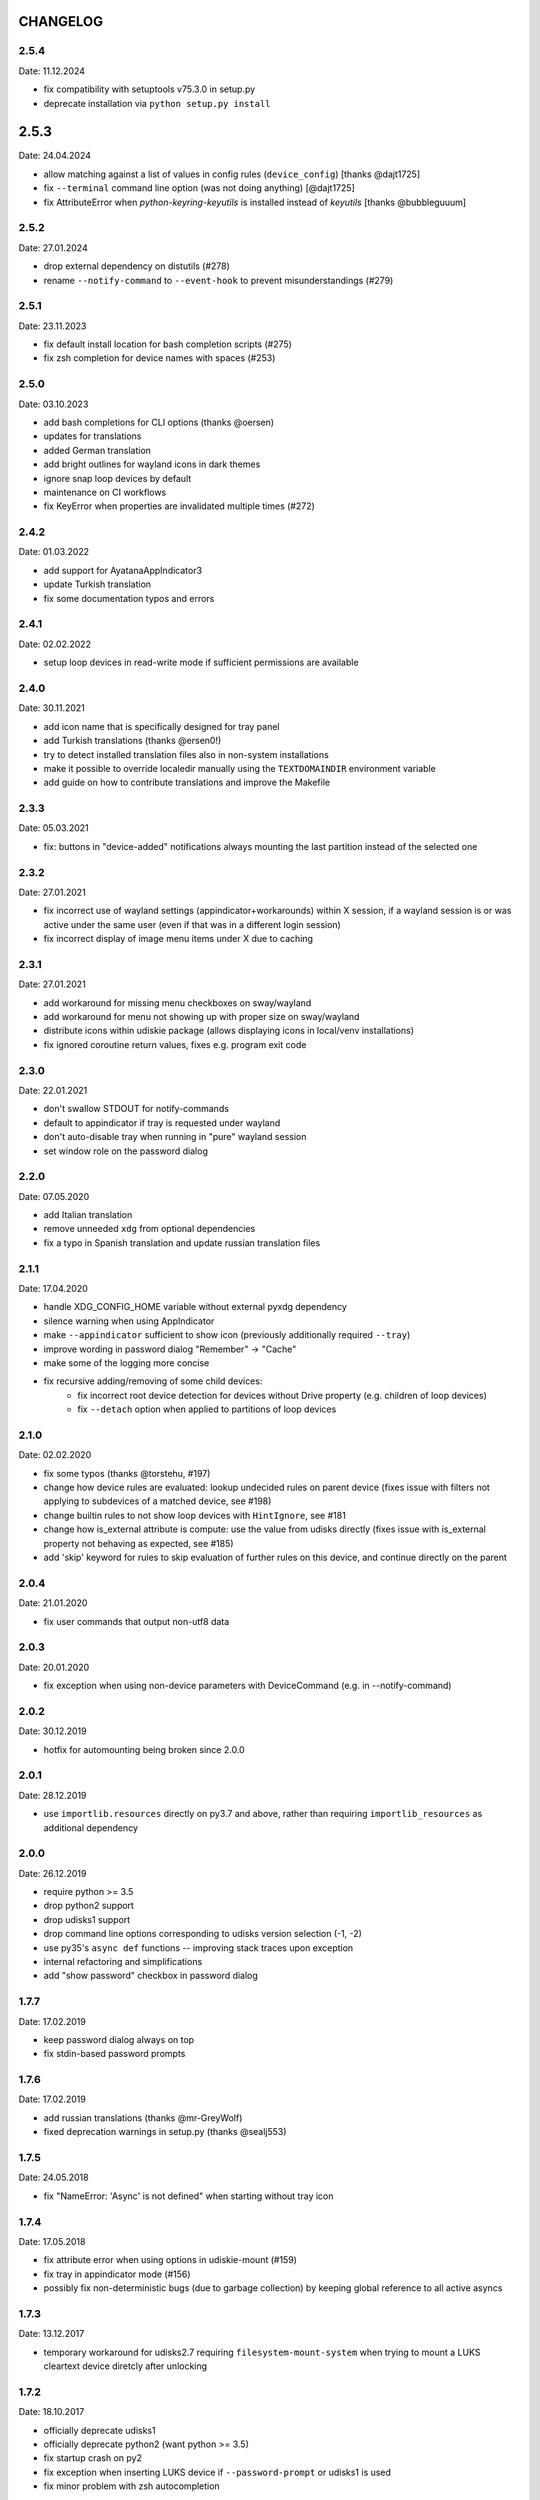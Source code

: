CHANGELOG
---------

2.5.4
~~~~~
Date: 11.12.2024

- fix compatibility with setuptools v75.3.0 in setup.py
- deprecate installation via ``python setup.py install``


2.5.3
-----
Date: 24.04.2024

- allow matching against a list of values in config rules (``device_config``)
  [thanks @dajt1725]
- fix ``--terminal`` command line option (was not doing anything) [@dajt1725]
- fix AttributeError when *python-keyring-keyutils* is installed instead of
  *keyutils* [thanks @bubbleguuum]


2.5.2
~~~~~
Date: 27.01.2024

- drop external dependency on distutils (#278)
- rename ``--notify-command`` to ``--event-hook`` to prevent misunderstandings (#279)


2.5.1
~~~~~
Date: 23.11.2023

- fix default install location for bash completion scripts (#275)
- fix zsh completion for device names with spaces (#253)


2.5.0
~~~~~
Date: 03.10.2023

- add bash completions for CLI options (thanks @oersen)
- updates for translations
- added German translation
- add bright outlines for wayland icons in dark themes
- ignore snap loop devices by default
- maintenance on CI workflows
- fix KeyError when properties are invalidated multiple times (#272)


2.4.2
~~~~~
Date: 01.03.2022

- add support for AyatanaAppIndicator3
- update Turkish translation
- fix some documentation typos and errors


2.4.1
~~~~~
Date: 02.02.2022

- setup loop devices in read-write mode if sufficient permissions are
  available


2.4.0
~~~~~
Date: 30.11.2021

- add icon name that is specifically designed for tray panel
- add Turkish translations (thanks @ersen0!)
- try to detect installed translation files also in non-system installations
- make it possible to override localedir manually using the ``TEXTDOMAINDIR``
  environment variable
- add guide on how to contribute translations and improve the Makefile


2.3.3
~~~~~
Date: 05.03.2021

- fix: buttons in "device-added" notifications always mounting the last
  partition instead of the selected one


2.3.2
~~~~~
Date: 27.01.2021

- fix incorrect use of wayland settings (appindicator+workarounds) within X
  session, if a wayland session is or was active under the same user (even if
  that was in a different login session)
- fix incorrect display of image menu items under X due to caching


2.3.1
~~~~~
Date: 27.01.2021

- add workaround for missing menu checkboxes on sway/wayland
- add workaround for menu not showing up with proper size on sway/wayland
- distribute icons within udiskie package (allows displaying icons in
  local/venv installations)
- fix ignored coroutine return values, fixes e.g. program exit code


2.3.0
~~~~~
Date: 22.01.2021

- don't swallow STDOUT for notify-commands
- default to appindicator if tray is requested under wayland
- don't auto-disable tray when running in "pure" wayland session
- set window role on the password dialog


2.2.0
~~~~~
Date: 07.05.2020

- add Italian translation
- remove unneeded ``xdg`` from optional dependencies
- fix a typo in Spanish translation and update russian translation files


2.1.1
~~~~~
Date: 17.04.2020

- handle XDG_CONFIG_HOME variable without external pyxdg dependency
- silence warning when using AppIndicator
- make ``--appindicator`` sufficient to show icon (previously additionally
  required ``--tray``)
- improve wording in password dialog "Remember" -> "Cache"
- make some of the logging more concise
- fix recursive adding/removing of some child devices:
    - fix incorrect root device detection for devices without Drive property
      (e.g. children of loop devices)
    - fix ``--detach`` option when applied to partitions of loop devices


2.1.0
~~~~~
Date: 02.02.2020

- fix some typos (thanks @torstehu, #197)
- change how device rules are evaluated: lookup undecided rules on parent
  device (fixes issue with filters not applying to subdevices of a matched
  device, see #198)
- change builtin rules to not show loop devices with ``HintIgnore``, see #181
- change how is_external attribute is compute: use the value from udisks
  directly (fixes issue with is_external property not behaving as expected,
  see #185)
- add 'skip' keyword for rules to skip evaluation of further rules on this
  device, and continue directly on the parent


2.0.4
~~~~~
Date: 21.01.2020

- fix user commands that output non-utf8 data


2.0.3
~~~~~
Date: 20.01.2020

- fix exception when using non-device parameters with DeviceCommand
  (e.g. in --notify-command)


2.0.2
~~~~~
Date: 30.12.2019

- hotfix for automounting being broken since 2.0.0


2.0.1
~~~~~
Date: 28.12.2019

- use ``importlib.resources`` directly on py3.7 and above, rather than
  requiring ``importlib_resources`` as additional dependency


2.0.0
~~~~~
Date: 26.12.2019

- require python >= 3.5
- drop python2 support
- drop udisks1 support
- drop command line options corresponding to udisks version selection (-1, -2)
- use py35's ``async def`` functions -- improving stack traces upon exception
- internal refactoring and simplifications
- add "show password" checkbox in password dialog


1.7.7
~~~~~
Date: 17.02.2019

- keep password dialog always on top
- fix stdin-based password prompts


1.7.6
~~~~~
Date: 17.02.2019

- add russian translations (thanks @mr-GreyWolf)
- fixed deprecation warnings in setup.py (thanks @sealj553)


1.7.5
~~~~~
Date: 24.05.2018

- fix "NameError: 'Async' is not defined" when starting without tray icon


1.7.4
~~~~~
Date: 17.05.2018

- fix attribute error when using options in udiskie-mount (#159)
- fix tray in appindicator mode (#156)
- possibly fix non-deterministic bugs (due to garbage collection) by keeping
  global reference to all active asyncs


1.7.3
~~~~~
Date: 13.12.2017

- temporary workaround for udisks2.7 requiring ``filesystem-mount-system``
  when trying to mount a LUKS cleartext device diretcly after unlocking


1.7.2
~~~~~
Date: 18.10.2017

- officially deprecate udisks1
- officially deprecate python2 (want python >= 3.5)
- fix startup crash on py2
- fix exception when inserting LUKS device if ``--password-prompt`` or udisks1 is used
- fix minor problem with zsh autocompletion


1.7.1
~~~~~
Date: 02.10.2017

- add an "open keyfile" button to the password dialog
- add warning if mounting device without ntfs-3g (#143)
- fix problem with LVM devices


1.7.0
~~~~~
Date: 26.03.2017

- add joined ``device_config`` list in the config file
- deprecate ``mount_options`` and ``ignore_device`` in favor of
  ``device_config``
- can configure ``automount`` per device using the new ``device_config`` [#107]
- can configure keyfiles (requires udisks 2.6.4) [#66]
- remove mailing list


1.6.2
~~~~~
Date: 06.03.2017

- Show losetup/quit actions only in ex-menu
- Show note in menu if no devices are found


1.6.1
~~~~~
Date: 24.02.2017

- add format strings for the undocumented ``udiskie-info`` utility
- speed up autocompletion times, for ``udiskie-mount`` by about a factor
  three, for ``udiskie-umount`` by about a factor 10


1.6.0
~~~~~
Date: 22.02.2017

- fix crash on startup if config file is empty
- add ``--notify-command`` to notify external programs (@jgraef) [#127]
- can enable/disable automounting via special right-click menu [#98]
- do not explicitly specify filesystem when mounting [#131]


1.5.1
~~~~~
Date: 03.06.2016

- fix unicode issue that occurs on python2 when stdout is redirected (in
  particular for zsh autocompletion)


1.5.0
~~~~~
Date: 03.06.2016

- make systray menu flat (use ``udiskie --tray --menu smart`` to request the
  old menu) [#119]
- extend support for loop devices (requires UDisks2) [#101]
- support ubuntu/unity AppIndicator backend for status icon [#59]
- add basic utility to obtain info on block devices [#122]
- add zsh completions [#26]
- improve UI menu labels for devices
- fix error when force-ejecting device [#121]
- respect configured ignore-rules in ``udiskie-umount``
- fix error message for empty task lists [#123]


1.4.12
~~~~~~
Date: 15.05.2016

- log INFO events to STDOUT (#112)
- fix exception in notifications when action is not available. This concerns
  the retry button in the ``job_failed`` notification, as well as the browse
  action in the ``device_mounted`` notification (#117)
- don't show 'browse' action in tray menu if unavailable


1.4.11
~~~~~~
Date: 13.05.2016

- protect password dialog against garbage collection (which makes the invoking
  coroutine hang up and not unlock the device)
- fix add_all/remove_all operations: only consider leaf/root devices within
  the handleable devices hierarchy:
- avoid considering the same device twice (#114)
- makes sure every handleable device is considered at all in remove_all


1.4.10
~~~~~~
Date: 11.05.2016

- signal failing mount/unmount operations with non-zero exit codes (#110)
- suppress notifications for unhandled devices
- add rules for docker devices marking them unhandled to avoid excessive
  notifications (#113)
- allow mounting/unmounting using UUID (#90)
- prevent warning when starting without X session (#102)
- can now match against wildcards in config rules (#49)


1.4.9
~~~~~
Date: 02.04.2016

- add is_loop and loop_file properties for devices
- fix recursive mounting of crypto devices (udiskie-mount)
- prevent empty submenus from showing


1.4.8
~~~~~
Date: 09.02.2016

- fix problem with setupscript if utf8 is not the default encoding
- fix crash when starting without X
- basic support for loop devices (must be enabled explicitly at this time)
- fix handling of 2 more error cases


1.4.7
~~~~~
Date: 04.01.2016

- fix typo that prevents the yaml config file from being used
- fix problem with glib/gio gir API on slackware (olders versions?)
- fix bug when changing device state (e.g. when formatting existing device or
  burning ISO file to device)
- improve handling of race conditions with udisks1 backend
- fix notifications for devices without labels


1.4.6
~~~~~
Date: 28.12.2015

- cleanup recent bugfixes
- close some gates for more py2/unicode related bugs


1.4.5
~~~~~
Date: 24.12.2015

- fix another bug with unicode data on command line (py2)
- slightly improve stack traces in async code
- further decrease verbosity while removing devices


1.4.4
~~~~~
Date: 24.12.2015

- fix too narrow dependency enforcement
- make udiskie slightly less verbose in default mode


1.4.3
~~~~~
Date: 24.12.2015

- fix bug with unicode data on python2
- fix bug due to event ordering in udisks1
- fix bug due to inavailability of device data at specific time


1.4.2
~~~~~
Date: 22.12.2015

- fix regression in get_password_tty


1.4.1
~~~~~
Date: 19.12.2015

- fix problem in SmartTray due to recent transition to async


1.4.0
~~~~~
Date: 19.12.2015

- go async (with self-made async module for now, until gbulb becomes ready)
- specify GTK/Notify versions to be imported (hence fix warnings and a problem
  for the tray icon resulting from accidentally importing GTK2)
- add optional password caching


1.3.2
~~~~~

- revert "respect the automount flag for devices"
- make dependency on Gtk optional


1.3.1
~~~~~

- use icon hints from udev settings in notifications
- respect the automount flag for devices
- don't fail if libnotify is not available


1.3.0
~~~~~

- add actions to "Device added" notification
- allow to configure which actions should be added to notifications


1.2.1
~~~~~

- fix unicode issue in setup script
- update license/copyright notices


1.2.0
~~~~~

- use UDisks2 by default
- add --password-prompt command line argument and config file entry


1.1.3
~~~~~

- fix password prompt for GTK2 (tray is still broken for GTK2)
- fix minor documentation issues


1.1.2
~~~~~

- add key ``device_id`` for matching devices rather than only file systems
- improve documentation regarding dependencies


1.1.1
~~~~~

- fix careless error in man page


1.1.0
~~~~~

- implemented internationalization
- added spanish translation
- allow to choose icons from a configurable list


1.0.4
~~~~~

- compatibility with older version of pygobject (e.g. in Slackware 14.1)


1.0.3
~~~~~

- handle exception if no notification service is installed


1.0.2
~~~~~

- fix crash when calling udiskie mount/unmount utilites without udisks1
  installed


1.0.1
~~~~~

- fix crash when calling udiskie without having udisks1 installed
  (regression)


1.0.0
~~~~~

- port to PyGObject, removing dependencies on pygtk, zenity, dbus-python,
  python-notify
- use a PyGObject based password dialog
- remove --password-prompt parameter
- rename command line parameters
- add negations for all command line parameters


0.8.0
~~~~~

- remove the '--filters' parameter for good
- change config format to YAML
- change default config path to $XDG_CONFIG_HOME/udiskie/config.yml
- separate ignore filters from mount option filters
- allow to match multiple attributes against a device (AND-wise)
- allow to overwrite udiskies default handleability settings
- raise exception if --config file doesn't exist
- add --options parameter for udiskie-mount
- simplify local installations


0.7.0
~~~~~

There are some backward incompatible changes, hence the version break:

- command line parameter '-f'/'--filters' renamed to '-C'/'--config'
- add sections in config file to disable individual mount notifications and
  set defaults for some program options (udisks version, prompt, etc)
- refactor ``udiskie.cli``, ``udiskie.config`` and ``udiskie.tray``
- revert 'make udiskie a namespace package'
- add 'Browse folder' action to tray menu
- add 'Browse folder' action button to mount notifications
- add '--no-automounter' command line option to disable automounting
- add '--auto-tray' command line option to use a tray icon that
  automatically disappears when no actions are available
- show notifications when devices dis-/appear (can be disabled via config
  file)
- show 'id_label' in tray menu, if available (instead of mount path or
  device path)
- add 'Job failed' notifications
- add 'Retry' button to failed notifications
- remove automatic retries to unlock LUKS partitions
- pass only device name to external password prompt
- add '--quiet' command line option
- ignore devices ignored by udev rules


0.6.4
~~~~~

- fix logging in setup.py
- more verbose log messages (with time) when having -v on
- fix mounting devices that are added as 'external' and later changed to
  'internal' [udisks1] (applies to LUKS devices that are opened by an udev
  rule for example)


0.6.3 (bug fix)
~~~~~~~~~~~~~~~

- fix exception in Mounter.detach_device if unable to detach
- fix force-detach for UDisks2 backend
- automatically use UDisks2 if UDisks1 is not available
- mount unlocked devices only once, removes error message on UDisks2
- mention __ignore__ in man page

0.6.2 (aesthetic)
~~~~~~~~~~~~~~~~~

- add custom icons for the context menu of the system tray widget


0.6.1 (bug fix)
~~~~~~~~~~~~~~~

- fix udisks2 external device detection bug: all devices were considered
  external when using ``Sniffer`` (as done in the udiskie-mount and
  udiskie-umount tools)


0.6.0 (udisks2 support, bug fix)
~~~~~~~~~~~~~~~~~~~~~~~~~~~~~~~~

- cache device states to avoid some race conditions
- show filesystem label in mount/unmount notifications
- retry to unlock LUKS devices when wrong password was entered twice
- show 'eject' only if media is available (udisks1 ejects only in this case)
- (un-) mount/lock notifications shown even when operations failed
- refactor internal API
- experimental support for udisks2


0.5.3 (feature, bug fix)
~~~~~~~~~~~~~~~~~~~~~~~~

- add '__ignore__' config file option to prevent handling specific devices
- delay notifications until termination of long operations


0.5.2 (tray icon)
~~~~~~~~~~~~~~~~~

- add tray icon (pygtk based)
- eject / detach drives from command line


0.5.1 (mainly internal changes)
~~~~~~~~~~~~~~~~~~~~~~~~~~~~~~~

- use setuptools entry points to create the executables
- make udiskie a namespace package


0.5.0 (LUKS support)
~~~~~~~~~~~~~~~~~~~~

- support for LUKS devices (using zenity for password prompt)
- major refactoring
- use setuptools as installer

